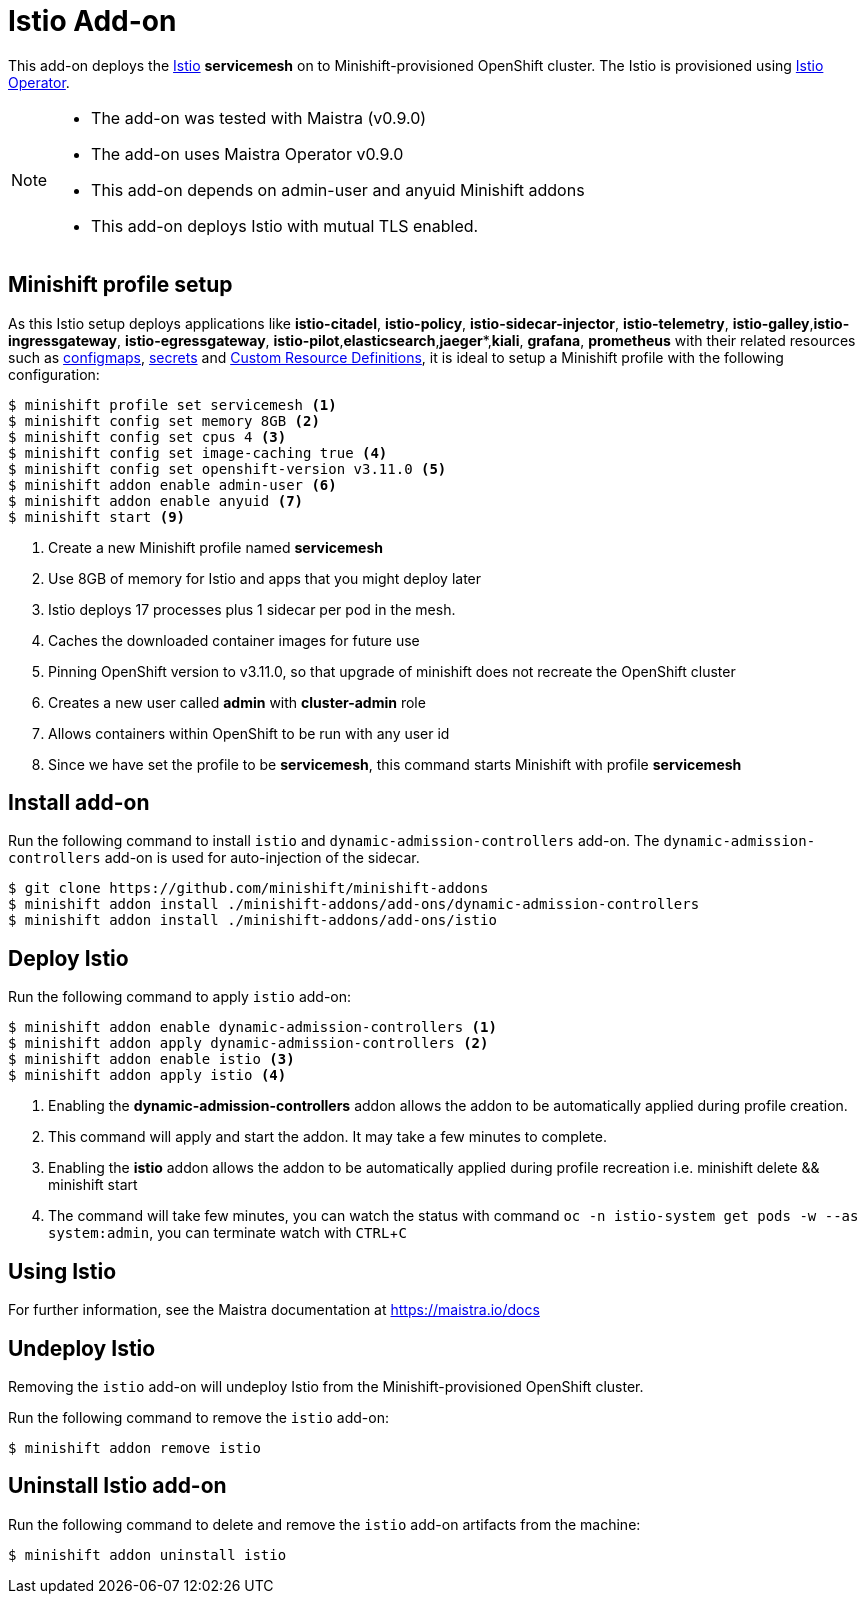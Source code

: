 :linkattrs:
:experimental:

= Istio Add-on

This add-on deploys the https://Istio.io/[Istio] **servicemesh** on to Minishift-provisioned OpenShift cluster.  The Istio is provisioned using https://github.com/Maistra/openshift-ansible/blob/maistra-0.2.0/istio/Installation.md[Istio Operator].

[NOTE]
====
- The add-on was tested with Maistra (v0.9.0)
- The add-on uses Maistra Operator v0.9.0
- This add-on depends on admin-user and anyuid  Minishift addons
- This add-on deploys Istio with mutual TLS enabled.
====

== Minishift profile setup

As this Istio setup deploys applications like *istio-citadel*, *istio-policy*, *istio-sidecar-injector*, *istio-telemetry*, *istio-galley*,*istio-ingressgateway*, *istio-egressgateway*, *istio-pilot*,*elasticsearch*,*jaeger**,*kiali*, *grafana*, *prometheus* with their related resources
such as https://kubernetes.io/docs/tasks/configure-pod-container/configmap/[configmaps], https://kubernetes.io/docs/concepts/configuration/secret/[secrets]
and https://kubernetes.io/docs/concepts/api-extension/custom-resources/[Custom Resource Definitions], it is ideal to setup a Minishift profile with the following configuration:

[sources,bash]
----
$ minishift profile set servicemesh <1>
$ minishift config set memory 8GB <2>
$ minishift config set cpus 4 <3>
$ minishift config set image-caching true <4>
$ minishift config set openshift-version v3.11.0 <5>
$ minishift addon enable admin-user <6>
$ minishift addon enable anyuid <7>
$ minishift start <9>
----

<1> Create a new Minishift profile named **servicemesh**
<2> Use 8GB of memory for Istio and apps that you might deploy later
<3> Istio deploys 17 processes plus 1 sidecar per pod in the mesh.
<4> Caches the downloaded container images for future use
<5> Pinning OpenShift version to v3.11.0, so that upgrade of minishift does not recreate the OpenShift cluster
<6> Creates a new user called **admin** with **cluster-admin** role
<7> Allows containers within OpenShift to be run with any user id
<8> Since we have set the profile to be **servicemesh**, this command starts Minishift with profile **servicemesh**

== Install add-on

Run the following command to install `istio` and `dynamic-admission-controllers` add-on. The `dynamic-admission-controllers` add-on is used for auto-injection of the sidecar.

[source,bash]
----
$ git clone https://github.com/minishift/minishift-addons
$ minishift addon install ./minishift-addons/add-ons/dynamic-admission-controllers
$ minishift addon install ./minishift-addons/add-ons/istio
----

== Deploy Istio

Run the following command to apply `istio` add-on:

[source,bash]
----
$ minishift addon enable dynamic-admission-controllers <1>
$ minishift addon apply dynamic-admission-controllers <2>
$ minishift addon enable istio <3>
$ minishift addon apply istio <4>
----
<1> Enabling the **dynamic-admission-controllers** addon allows the addon to be automatically applied during profile creation.
<2> This command will apply and start the addon. It may take a few minutes to complete.
<3> Enabling the **istio** addon allows the addon to be automatically applied during profile recreation i.e. minishift delete && minishift start
<4> The command will take few minutes, you can watch the status with command `oc -n istio-system get pods -w --as system:admin`, you can terminate watch with kbd:[CTRL + C]


== Using Istio
For further information, see the Maistra documentation at https://maistra.io/docs

== Undeploy Istio

Removing the `istio` add-on will undeploy Istio from the Minishift-provisioned OpenShift cluster.

Run the following command to remove the `istio` add-on:

[source,bash]
----
$ minishift addon remove istio
----

== Uninstall Istio add-on

Run the following command to delete and remove the `istio` add-on artifacts from the machine:

[soource,bash]
----
$ minishift addon uninstall istio
----
